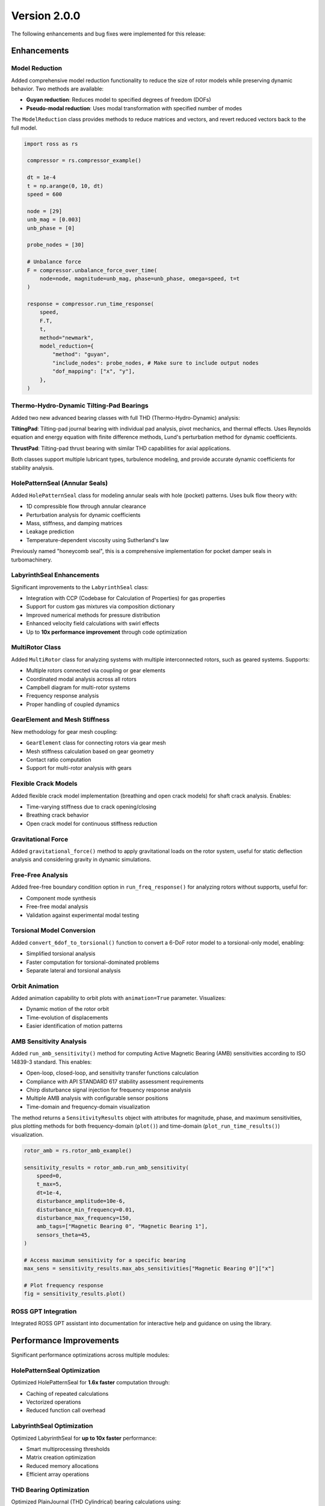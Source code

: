 Version 2.0.0
-------------

The following enhancements and bug fixes were implemented for this release:

Enhancements
~~~~~~~~~~~~

Model Reduction
^^^^^^^^^^^^^^^

Added comprehensive model reduction functionality to reduce the size of rotor models while preserving dynamic behavior. Two methods are available:

- **Guyan reduction**: Reduces model to specified degrees of freedom (DOFs)
- **Pseudo-modal reduction**: Uses modal transformation with specified number of modes

The ``ModelReduction`` class provides methods to reduce matrices and vectors, and revert reduced vectors back to the full model.

.. code-block:: python

   import ross as rs

    compressor = rs.compressor_example()

    dt = 1e-4
    t = np.arange(0, 10, dt)
    speed = 600

    node = [29]
    unb_mag = [0.003]
    unb_phase = [0]

    probe_nodes = [30]

    # Unbalance force
    F = compressor.unbalance_force_over_time(
        node=node, magnitude=unb_mag, phase=unb_phase, omega=speed, t=t
    )

    response = compressor.run_time_response(
        speed,
        F.T,
        t,
        method="newmark",
        model_reduction={
            "method": "guyan",
            "include_nodes": probe_nodes, # Make sure to include output nodes
            "dof_mapping": ["x", "y"],
        },
    )

Thermo-Hydro-Dynamic Tilting-Pad Bearings
^^^^^^^^^^^^^^^^^^^^^^^^^^^^^^^^^^^^^^^^^^

Added two new advanced bearing classes with full THD (Thermo-Hydro-Dynamic) analysis:

**TiltingPad**: Tilting-pad journal bearing with individual pad analysis, pivot mechanics, and thermal effects. Uses Reynolds equation and energy equation with finite difference methods, Lund's perturbation method for dynamic coefficients.

**ThrustPad**: Tilting-pad thrust bearing with similar THD capabilities for axial applications.

Both classes support multiple lubricant types, turbulence modeling, and provide accurate dynamic coefficients for stability analysis.


HolePatternSeal (Annular Seals)
^^^^^^^^^^^^^^^^^^^^^^^^^^^^^^^^

Added ``HolePatternSeal`` class for modeling annular seals with hole (pocket) patterns. Uses bulk flow theory with:

- 1D compressible flow through annular clearance
- Perturbation analysis for dynamic coefficients
- Mass, stiffness, and damping matrices
- Leakage prediction
- Temperature-dependent viscosity using Sutherland's law

Previously named "honeycomb seal", this is a comprehensive implementation for pocket damper seals in turbomachinery.


LabyrinthSeal Enhancements
^^^^^^^^^^^^^^^^^^^^^^^^^^^

Significant improvements to the ``LabyrinthSeal`` class:

- Integration with CCP (Codebase for Calculation of Properties) for gas properties
- Support for custom gas mixtures via composition dictionary
- Improved numerical methods for pressure distribution
- Enhanced velocity field calculations with swirl effects
- Up to **10x performance improvement** through code optimization


MultiRotor Class
^^^^^^^^^^^^^^^^^

Added ``MultiRotor`` class for analyzing systems with multiple interconnected rotors, such as geared systems. Supports:

- Multiple rotors connected via coupling or gear elements
- Coordinated modal analysis across all rotors
- Campbell diagram for multi-rotor systems
- Frequency response analysis
- Proper handling of coupled dynamics


GearElement and Mesh Stiffness
^^^^^^^^^^^^^^^^^^^^^^^^^^^^^^^

New methodology for gear mesh coupling:

- ``GearElement`` class for connecting rotors via gear mesh
- Mesh stiffness calculation based on gear geometry
- Contact ratio computation
- Support for multi-rotor analysis with gears


Flexible Crack Models
^^^^^^^^^^^^^^^^^^^^^^

Added flexible crack model implementation (breathing and open crack models) for shaft crack analysis. Enables:

- Time-varying stiffness due to crack opening/closing
- Breathing crack behavior
- Open crack model for continuous stiffness reduction


Gravitational Force
^^^^^^^^^^^^^^^^^^^

Added ``gravitational_force()`` method to apply gravitational loads on the rotor system, useful for static deflection analysis and considering gravity in dynamic simulations.


Free-Free Analysis
^^^^^^^^^^^^^^^^^^

Added free-free boundary condition option in ``run_freq_response()`` for analyzing rotors without supports, useful for:

- Component mode synthesis
- Free-free modal analysis
- Validation against experimental modal testing


Torsional Model Conversion
^^^^^^^^^^^^^^^^^^^^^^^^^^^

Added ``convert_6dof_to_torsional()`` function to convert a 6-DoF rotor model to a torsional-only model, enabling:

- Simplified torsional analysis
- Faster computation for torsional-dominated problems
- Separate lateral and torsional analysis


Orbit Animation
^^^^^^^^^^^^^^^

Added animation capability to orbit plots with ``animation=True`` parameter. Visualizes:

- Dynamic motion of the rotor orbit
- Time-evolution of displacements
- Easier identification of motion patterns


AMB Sensitivity Analysis
^^^^^^^^^^^^^^^^^^^^^^^^^

Added ``run_amb_sensitivity()`` method for computing Active Magnetic Bearing (AMB) sensitivities according to ISO 14839-3 standard. This enables:

- Open-loop, closed-loop, and sensitivity transfer functions calculation
- Compliance with API STANDARD 617 stability assessment requirements
- Chirp disturbance signal injection for frequency response analysis
- Multiple AMB analysis with configurable sensor positions
- Time-domain and frequency-domain visualization

The method returns a ``SensitivityResults`` object with attributes for magnitude, phase, and maximum sensitivities, plus plotting methods for both frequency-domain (``plot()``) and time-domain (``plot_run_time_results()``) visualization.

.. code-block:: python

   rotor_amb = rs.rotor_amb_example()

   sensitivity_results = rotor_amb.run_amb_sensitivity(
       speed=0,
       t_max=5,
       dt=1e-4,
       disturbance_amplitude=10e-6,
       disturbance_min_frequency=0.01,
       disturbance_max_frequency=150,
       amb_tags=["Magnetic Bearing 0", "Magnetic Bearing 1"],
       sensors_theta=45,
   )

   # Access maximum sensitivity for a specific bearing
   max_sens = sensitivity_results.max_abs_sensitivities["Magnetic Bearing 0"]["x"]

   # Plot frequency response
   fig = sensitivity_results.plot()


ROSS GPT Integration
^^^^^^^^^^^^^^^^^^^^

Integrated ROSS GPT assistant into documentation for interactive help and guidance on using the library.


Performance Improvements
~~~~~~~~~~~~~~~~~~~~~~~~

Significant performance optimizations across multiple modules:

HolePatternSeal Optimization
^^^^^^^^^^^^^^^^^^^^^^^^^^^^^

Optimized HolePatternSeal for **1.6x faster** computation through:

- Caching of repeated calculations
- Vectorized operations
- Reduced function call overhead


LabyrinthSeal Optimization
^^^^^^^^^^^^^^^^^^^^^^^^^^

Optimized LabyrinthSeal for **up to 10x faster** performance:

- Smart multiprocessing thresholds
- Matrix creation optimization
- Reduced memory allocations
- Efficient array operations


THD Bearing Optimization
^^^^^^^^^^^^^^^^^^^^^^^^^

Optimized PlainJournal (THD Cylindrical) bearing calculations using:

- Numba JIT compilation for performance-critical sections
- Reduced redundant computations
- Improved numerical integration


General Optimizations
^^^^^^^^^^^^^^^^^^^^^

- Applied ``lru_cache`` to frequently-called methods across rotor assembly
- Optimized matrix building operations
- Reduced computation time in modal and response analyses
- Pre-computed base matrices in ``Rotor.__init__`` for faster repeated calculations


API Changes
~~~~~~~~~~~

Remove 4-DoF Model (Breaking Change)
^^^^^^^^^^^^^^^^^^^^^^^^^^^^^^^^^^^^^

Removed support for the 4-DoF model. All analyses now use the **6-DoF model only** (lateral, axial, and torsional). This change:

- Simplifies the codebase
- Ensures consistent behavior across all elements
- Improves maintainability
- Affects: ``ShaftElement``, ``DiskElement``, ``BearingElement``, ``PointMass``

**Migration**: Update any code that explicitly used ``n_dof=4`` to work with the 6-DoF model.


Folder Restructuring
^^^^^^^^^^^^^^^^^^^^

Renamed the ``fluid_flow`` folder to ``bearing`` for better organization and clarity. All bearing-related classes are now in the ``ross.bearing`` module.

**Migration**: Update imports from ``ross.fluid_flow`` to ``ross.bearing``.


Build System Update
^^^^^^^^^^^^^^^^^^^

Migrated from ``setup.py`` to ``pyproject.toml`` for modern Python packaging standards. This improves:

- Dependency management
- Build reproducibility
- PEP 517 compliance


CylindricalBearing Updates
^^^^^^^^^^^^^^^^^^^^^^^^^^

Enhanced ``CylindricalBearing`` class with:

- Improved parameter handling
- Better documentation with "when to use" guidance
- Support for frequency-dependent coefficients
- Oil flow properties calculation


Format Table Methods
^^^^^^^^^^^^^^^^^^^^

Added ``format_table()`` methods to results classes for displaying:

- Modal analysis results in formatted tables
- Bearing coefficients comparison
- Critical speeds with detailed information


Check Units Decorator
^^^^^^^^^^^^^^^^^^^^^

Added ``@check_units`` decorator to ``run_*`` methods for automatic unit validation and conversion, improving:

- Type safety with pint quantities
- Clear error messages for unit mismatches
- Consistent unit handling across methods


Pressure Distribution Plot
^^^^^^^^^^^^^^^^^^^^^^^^^^

Added pressure distribution plotting capability for THD bearings to visualize:

- 2D pressure field across bearing surface
- Pressure contours
- Location of maximum pressure


Documentation and Tutorials
~~~~~~~~~~~~~~~~~~~~~~~~~~~~

Documentation Build Updates
^^^^^^^^^^^^^^^^^^^^^^^^^^^

Updated documentation dependencies to latest versions:

- Sphinx 7.2.6 → 8.2.3
- myst-nb 1.1.0 → 1.3.0
- Updated ReadTheDocs Python version to 3.13

Enhanced API documentation with comprehensive theoretical foundations for bearing and seal classes, explaining the numerical methods used.


Tutorial Enhancements
^^^^^^^^^^^^^^^^^^^^^

Expanded tutorials with new examples:

- Friswell book examples added to tutorial
- MultiRotor usage examples
- CouplingElement demonstration
- Torsional analysis guide
- GearElement examples
- New user guide examples (User Guide 30)


Bug Fixes
~~~~~~~~~

Fix integrate_system for Variable Speed
^^^^^^^^^^^^^^^^^^^^^^^^^^^^^^^^^^^^^^^^

Fixed ``NameError`` in ``integrate_system()`` when using variable speed with frequency-dependent bearing coefficients. The bug caused failures in time response analysis with bearings that have speed-dependent properties.


Fix Lund Perturbation Method
^^^^^^^^^^^^^^^^^^^^^^^^^^^^^

Corrected formulation in Lund's perturbation method for calculating dynamic coefficients in cylindrical bearings, ensuring accurate cross-coupled stiffness and damping terms.


Fix UCS with Rotor Supports
^^^^^^^^^^^^^^^^^^^^^^^^^^^^

Fixed bugs in ``run_ucs()`` (Unbalance Constant Speed) analysis when rotor has support elements, including:

- Correct equivalent stiffness calculation
- Proper DOF handling with supports
- Pseudo-modal reduction compatibility


Fix Modal Loading
^^^^^^^^^^^^^^^^^

Fixed error when loading ``ModalResults`` from saved files with NumPy version >= 2.0, ensuring backward compatibility.


Fix MultiRotor Plots
^^^^^^^^^^^^^^^^^^^^^

Fixed plotting issues for ``MultiRotor`` systems, including:

- Bearing element visualization
- Proper scaling and positioning
- Shape updates and reordering


Fix Campbell for Torsional Modes
^^^^^^^^^^^^^^^^^^^^^^^^^^^^^^^^^

Corrected Campbell diagram to properly classify and display torsional modes, preventing misidentification of mode types.


Fix Critical Speed Tracking
^^^^^^^^^^^^^^^^^^^^^^^^^^^^

Improved critical speed identification in Campbell diagrams using MAC (Modal Assurance Criterion) to properly track modes across speed range.


Fix Coupling Element Save/Load
^^^^^^^^^^^^^^^^^^^^^^^^^^^^^^^

Fixed ``save()`` and ``load()`` methods for ``CouplingElement`` to correctly persist and restore coupling properties.


Fix Misalignment Parameter
^^^^^^^^^^^^^^^^^^^^^^^^^^^

Corrected the sign of the ``fib`` variable relationship in flexible coupling misalignment calculations.


Fix Crack Test Precision
^^^^^^^^^^^^^^^^^^^^^^^^^

Fixed numerical precision issues in crack test assertions to handle floating-point comparison properly.


Fix plot_deflected_shape Units
^^^^^^^^^^^^^^^^^^^^^^^^^^^^^^^

Fixed unit handling in ``plot_deflected_shape()`` to properly accept speed as pint Quantity.


Fix Plotly Rendering
^^^^^^^^^^^^^^^^^^^^^

Fixed plotly rendering issues and dropped deprecated ``heatmapgl`` traces for compatibility with plotly v6.0.0.


Fix Mode Shape Updates
^^^^^^^^^^^^^^^^^^^^^^^

Fixed ``update_mode_3d`` issue and adapted mode shape plotting methods to work correctly with MultiRotor systems.


Testing and Compatibility
~~~~~~~~~~~~~~~~~~~~~~~~~~

Python 3.12 and 3.13 Support
^^^^^^^^^^^^^^^^^^^^^^^^^^^^^

Updated test suite and codebase for compatibility with Python 3.12 and 3.13:

- Removed Python 3.9 testing (minimum version now 3.10)
- Added Python 3.12 to CI pipeline
- Fixed deprecation warnings
- Updated dependencies for new Python versions


Contributors
~~~~~~~~~~~~

This release includes contributions from: @raphaeltimbo, @jguarato, @gsabinoo, @ViniciusTxc3, @murilloabs, @Raimundovpn, @gNicchetti, @Emanuela-Carneiro, @vitorp0604, @stanley-washington, @CisneirosRaphael
